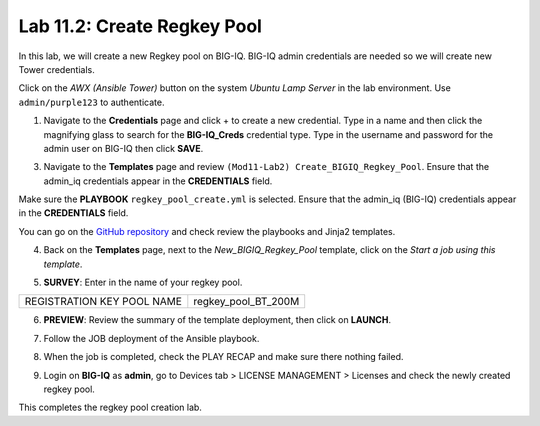 Lab 11.2: Create Regkey Pool
-----------------------------------

In this lab, we will create a new Regkey pool on BIG-IQ. BIG-IQ admin credentials are needed so we will create new Tower credentials.


Click on the *AWX (Ansible Tower)* button on the system *Ubuntu Lamp Server* in the lab environment.
Use ``admin/purple123`` to authenticate.

.. image:: pictures/lab-2-1.png
  :scale: 60%
  :align: center

1. Navigate to the **Credentials** page and click + to create a new credential. Type in a name and then click the magnifying glass to search for the **BIG-IQ_Creds** credential type. Type in the username and password for the admin user on BIG-IQ then click **SAVE**. 

.. image:: pictures/lab-2-2.png
  :scale: 60%
  :align: center

3. Navigate to the **Templates** page and review ``(Mod11-Lab2) Create_BIGIQ_Regkey_Pool``. Ensure that the admin_iq credentials appear in the **CREDENTIALS** field.

.. image:: pictures/lab-2-3.png
  :scale: 60%
  :align: center

Make sure the **PLAYBOOK** ``regkey_pool_create.yml`` is selected. Ensure that the admin_iq (BIG-IQ) credentials appear in the **CREDENTIALS** field.

You can go on the `GitHub repository`_ and check review the playbooks and Jinja2 templates.

.. _GitHub repository: https://github.com/f5devcentral/f5-big-iq-lab/tree/develop/lab/f5-ansible-bigiq-as3-demo/tower

4. Back on the **Templates** page, next to the *New_BIGIQ_Regkey_Pool* template, click on the *Start a job using this template*.

.. image:: pictures/lab-2-4.png
  :scale: 60%
  :align: center

5. **SURVEY**: Enter in the name of your regkey pool.

+-----------------------------+---------------------+
| REGISTRATION KEY POOL NAME  | regkey_pool_BT_200M |
+-----------------------------+---------------------+

.. image:: pictures/lab-2-5.png
  :scale: 60%
  :align: center

6. **PREVIEW**: Review the summary of the template deployment, then click on **LAUNCH**.

.. image:: pictures/lab-2-6.png
  :scale: 60%
  :align: center

7. Follow the JOB deployment of the Ansible playbook.

.. image:: pictures/lab-2-7.png
  :scale: 60%
  :align: center

8. When the job is completed, check the PLAY RECAP and make sure there nothing failed.

.. image:: pictures/lab-2-8.png
  :scale: 60%
  :align: center

9. Login on **BIG-IQ** as **admin**, go to Devices tab > LICENSE MANAGEMENT > Licenses and check the newly created regkey pool.

.. image:: pictures/lab-2-9.png
  :scale: 60%
  :align: center


This completes the regkey pool creation lab. 